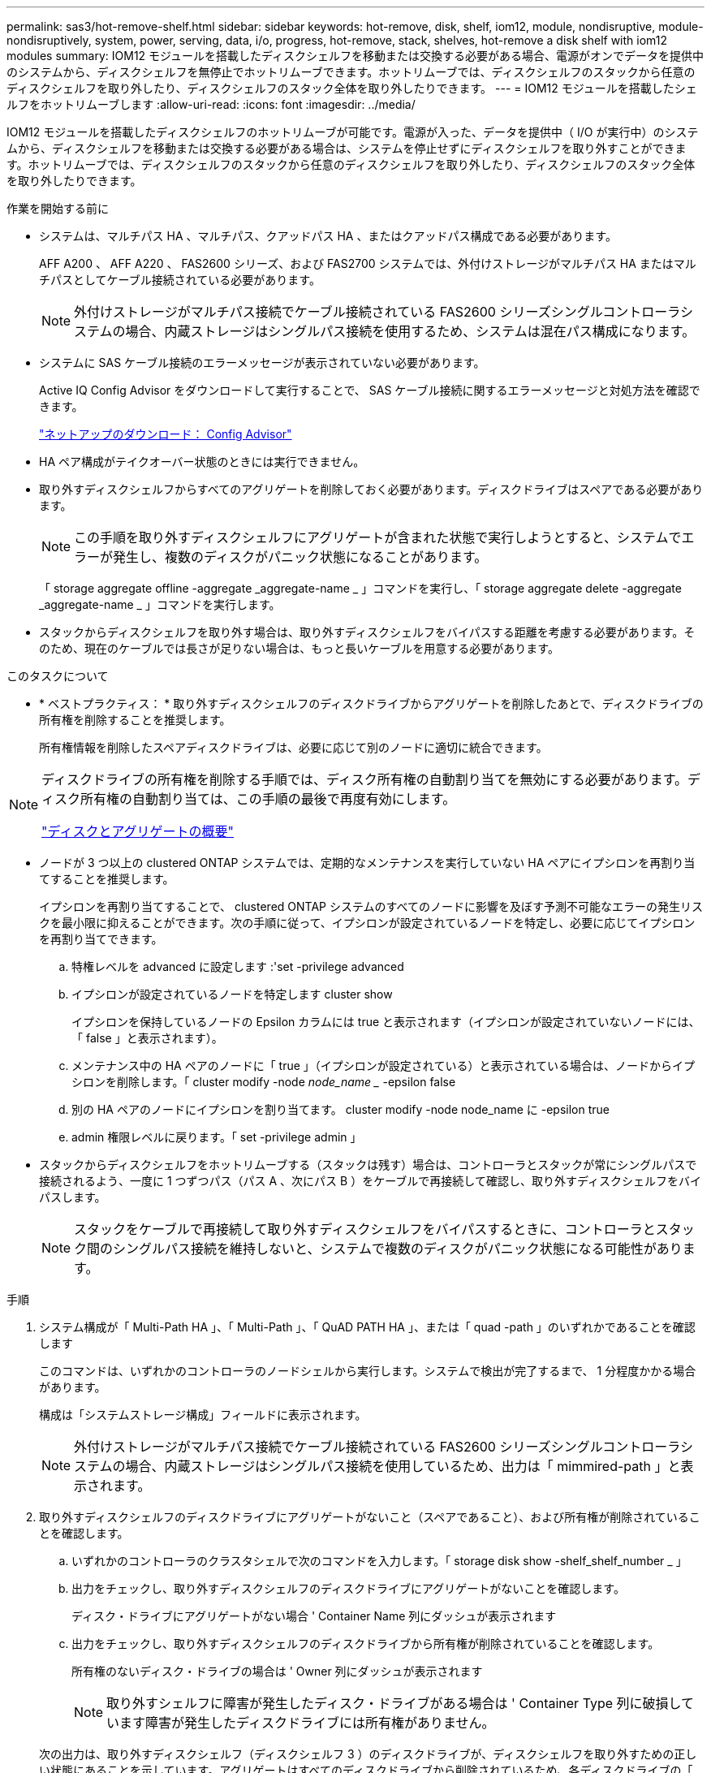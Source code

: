 ---
permalink: sas3/hot-remove-shelf.html 
sidebar: sidebar 
keywords: hot-remove, disk, shelf, iom12, module, nondisruptive, module-nondisruptively, system, power, serving, data, i/o, progress, hot-remove, stack, shelves, hot-remove a disk shelf with iom12 modules 
summary: IOM12 モジュールを搭載したディスクシェルフを移動または交換する必要がある場合、電源がオンでデータを提供中のシステムから、ディスクシェルフを無停止でホットリムーブできます。ホットリムーブでは、ディスクシェルフのスタックから任意のディスクシェルフを取り外したり、ディスクシェルフのスタック全体を取り外したりできます。 
---
= IOM12 モジュールを搭載したシェルフをホットリムーブします
:allow-uri-read: 
:icons: font
:imagesdir: ../media/


[role="lead"]
IOM12 モジュールを搭載したディスクシェルフのホットリムーブが可能です。電源が入った、データを提供中（ I/O が実行中）のシステムから、ディスクシェルフを移動または交換する必要がある場合は、システムを停止せずにディスクシェルフを取り外すことができます。ホットリムーブでは、ディスクシェルフのスタックから任意のディスクシェルフを取り外したり、ディスクシェルフのスタック全体を取り外したりできます。

.作業を開始する前に
* システムは、マルチパス HA 、マルチパス、クアッドパス HA 、またはクアッドパス構成である必要があります。
+
AFF A200 、 AFF A220 、 FAS2600 シリーズ、および FAS2700 システムでは、外付けストレージがマルチパス HA またはマルチパスとしてケーブル接続されている必要があります。

+

NOTE: 外付けストレージがマルチパス接続でケーブル接続されている FAS2600 シリーズシングルコントローラシステムの場合、内蔵ストレージはシングルパス接続を使用するため、システムは混在パス構成になります。

* システムに SAS ケーブル接続のエラーメッセージが表示されていない必要があります。
+
Active IQ Config Advisor をダウンロードして実行することで、 SAS ケーブル接続に関するエラーメッセージと対処方法を確認できます。

+
https://mysupport.netapp.com/site/tools/tool-eula/activeiq-configadvisor["ネットアップのダウンロード： Config Advisor"]

* HA ペア構成がテイクオーバー状態のときには実行できません。
* 取り外すディスクシェルフからすべてのアグリゲートを削除しておく必要があります。ディスクドライブはスペアである必要があります。
+

NOTE: この手順を取り外すディスクシェルフにアグリゲートが含まれた状態で実行しようとすると、システムでエラーが発生し、複数のディスクがパニック状態になることがあります。

+
「 storage aggregate offline -aggregate _aggregate-name _ 」コマンドを実行し、「 storage aggregate delete -aggregate _aggregate-name _ 」コマンドを実行します。

* スタックからディスクシェルフを取り外す場合は、取り外すディスクシェルフをバイパスする距離を考慮する必要があります。そのため、現在のケーブルでは長さが足りない場合は、もっと長いケーブルを用意する必要があります。


.このタスクについて
* * ベストプラクティス： * 取り外すディスクシェルフのディスクドライブからアグリゲートを削除したあとで、ディスクドライブの所有権を削除することを推奨します。
+
所有権情報を削除したスペアディスクドライブは、必要に応じて別のノードに適切に統合できます。



[NOTE]
====
ディスクドライブの所有権を削除する手順では、ディスク所有権の自動割り当てを無効にする必要があります。ディスク所有権の自動割り当ては、この手順の最後で再度有効にします。

https://docs.netapp.com/us-en/ontap/disks-aggregates/index.html["ディスクとアグリゲートの概要"]

====
* ノードが 3 つ以上の clustered ONTAP システムでは、定期的なメンテナンスを実行していない HA ペアにイプシロンを再割り当てすることを推奨します。
+
イプシロンを再割り当てすることで、 clustered ONTAP システムのすべてのノードに影響を及ぼす予測不可能なエラーの発生リスクを最小限に抑えることができます。次の手順に従って、イプシロンが設定されているノードを特定し、必要に応じてイプシロンを再割り当てできます。

+
.. 特権レベルを advanced に設定します :'set -privilege advanced
.. イプシロンが設定されているノードを特定します cluster show
+
イプシロンを保持しているノードの Epsilon カラムには true と表示されます（イプシロンが設定されていないノードには、「 false 」と表示されます）。

.. メンテナンス中の HA ペアのノードに「 true 」（イプシロンが設定されている）と表示されている場合は、ノードからイプシロンを削除します。「 cluster modify -node _node_name __ -epsilon false
.. 別の HA ペアのノードにイプシロンを割り当てます。 cluster modify -node node_name に -epsilon true
.. admin 権限レベルに戻ります。「 set -privilege admin 」


* スタックからディスクシェルフをホットリムーブする（スタックは残す）場合は、コントローラとスタックが常にシングルパスで接続されるよう、一度に 1 つずつパス（パス A 、次にパス B ）をケーブルで再接続して確認し、取り外すディスクシェルフをバイパスします。
+

NOTE: スタックをケーブルで再接続して取り外すディスクシェルフをバイパスするときに、コントローラとスタック間のシングルパス接続を維持しないと、システムで複数のディスクがパニック状態になる可能性があります。



.手順
. システム構成が「 Multi-Path HA 」、「 Multi-Path 」、「 QuAD PATH HA 」、または「 quad -path 」のいずれかであることを確認します
+
このコマンドは、いずれかのコントローラのノードシェルから実行します。システムで検出が完了するまで、 1 分程度かかる場合があります。

+
構成は「システムストレージ構成」フィールドに表示されます。

+

NOTE: 外付けストレージがマルチパス接続でケーブル接続されている FAS2600 シリーズシングルコントローラシステムの場合、内蔵ストレージはシングルパス接続を使用しているため、出力は「 mimmired-path 」と表示されます。

. 取り外すディスクシェルフのディスクドライブにアグリゲートがないこと（スペアであること）、および所有権が削除されていることを確認します。
+
.. いずれかのコントローラのクラスタシェルで次のコマンドを入力します。「 storage disk show -shelf_shelf_number _ 」
.. 出力をチェックし、取り外すディスクシェルフのディスクドライブにアグリゲートがないことを確認します。
+
ディスク・ドライブにアグリゲートがない場合 ' Container Name 列にダッシュが表示されます

.. 出力をチェックし、取り外すディスクシェルフのディスクドライブから所有権が削除されていることを確認します。
+
所有権のないディスク・ドライブの場合は ' Owner 列にダッシュが表示されます

+

NOTE: 取り外すシェルフに障害が発生したディスク・ドライブがある場合は ' Container Type 列に破損しています障害が発生したディスクドライブには所有権がありません。



+
次の出力は、取り外すディスクシェルフ（ディスクシェルフ 3 ）のディスクドライブが、ディスクシェルフを取り外すための正しい状態にあることを示しています。アグリゲートはすべてのディスクドライブから削除されているため、各ディスクドライブの「 Container Name 」列にダッシュが表示されます。所有権もすべてのディスク・ドライブから削除されますしたがって ' 各ディスク・ドライブの [Owner] 列にダッシュが表示されます



[listing]
----
cluster::> storage disk show -shelf 3

           Usable           Disk   Container   Container
Disk         Size Shelf Bay Type   Type        Name       Owner
-------- -------- ----- --- ------ ----------- ---------- ---------
...
1.3.4           -     3   4 SAS    spare                -         -
1.3.5           -     3   5 SAS    spare                -         -
1.3.6           -     3   6 SAS    broken               -         -
1.3.7           -     3   7 SAS    spare                -         -
...
----
. 取り外すディスクシェルフの物理的な位置を確認します。
+
影響を受けるディスクシェルフの物理的な位置を特定するために、必要に応じてディスクシェルフのロケーション（青色の） LED を点灯できます。「 storage shelf location -led modify -shelf-name _shelf_name _led-status on

+

NOTE: ディスクシェルフにはロケーション LED が 3 つあります。オペレータ用ディスプレイパネルに 1 つと、各 IOM12 モジュールに 1 つです。ロケーション LED は 30 分間点灯します。点灯を中止するには、同じコマンドを off オプションに変更して入力します。

. ディスクシェルフのスタック全体を取り外す場合は、以下の手順を実行します。それ以外の場合は、次の手順に進みます。
+
.. パス A （ IOM A ）とパス B （ IOM B ）のすべての SAS ケーブルを取り外します。
+
これには、取り外すスタックのすべてのディスクシェルフとコントローラ、およびシェルフ同士を接続するケーブルが含まれます。

.. 手順 9. に進みます。


. スタックから 1 台以上のディスクシェルフを取り外す（スタックは残す）場合は、該当する一連の手順を実行して、取り外すディスクシェルフを迂回してパス A （ IOM A ）スタックのケーブルをつなぎ直します。
+
スタックのディスクシェルフを複数取り外す場合は、該当する一連の手順を各ディスクシェルフに対して実行します。

+

NOTE: ポートを接続する前に、 10 秒以上待機します。SAS ケーブルのコネクタは、誤挿入を防ぐキーイングが施されているため、正しい向きで SAS ポートに取り付けるとカチッとはまり、ディスクシェルフの SAS ポートの LNK LED が緑色に点灯します。ディスクシェルフの場合は、 SAS ケーブルのコネクタをプルタブ（コネクタの下側）を下にして挿入します。

+
[cols="2*"]
|===
| 取り外す機器 | 作業 


 a| 
スタックのいずれかの終端にあるディスクシェルフ（論理上最初または最後のディスクシェルフ）
 a| 
.. 取り外すディスクシェルフの IOM A ポートからシェルフ / シェルフ間のケーブルをすべて取り外し、脇に置きます。
.. 取り外すディスクシェルフの IOM A ポートに接続されているコントローラ / スタック間のケーブルをすべて取り外し、スタック内の次のディスクシェルフの同じ IOM A ポートに接続します。
+
「次の」ディスク・シェルフは、ディスク・シェルフを取り外すスタックのどの終端から取り外すかに応じて、取り外すディスク・シェルフの上または下に配置できます。





 a| 
スタック A の中間のディスクシェルフのディスクシェルフは、他のディスクシェルフにのみ接続されます。コントローラには接続されません。
 a| 
.. 取り外すディスクシェルフの IOM A のポート 1 と 2 、またはポート 3 と 4 、および次のディスクシェルフの IOM A からシェルフ / シェルフ間のケーブルをすべて取り外し、脇に置きます。
.. 取り外すディスクシェルフの IOM A ポートに接続されている残りのシェルフ / シェルフ間ケーブルを取り外し、スタック内の次のディスクシェルフの同じ IOM A ポートに接続します。「次の」ディスク・シェルフは ' どの IOM A ポート（ 1 と 2 または 3 と 4 ）からケーブルを取り外したかに応じて ' 取り外すディスク・シェルフの上または下に配置できます


|===
+
スタックの終端または中間からディスクシェルフを取り外す場合、次のケーブル接続例を参照できます。ケーブル接続例については、次の点に注意してください。

+
** IOM12 モジュールは、 DS224C または DS212C ディスクシェルフのように横に並べて配置されます。 DS460C を使用している場合は、 IOM12 モジュールは縦に並べて配置されます。
** 各例のスタックは、標準のシェルフ / シェルフ間ケーブル接続で接続されています。これは、マルチパス HA またはマルチパス接続のスタックで使用されるケーブル接続です。
+
スタックがクアッドパス HA またはクアッドパス接続でケーブル接続されていて、 2 倍幅シェルフ / シェルフ間ケーブル接続の場合は、ケーブルの再接続方法を推測してください。

** ケーブル接続の例では、パスの 1 つであるパス A （ IOM A ）を再接続する方法を示しています。
+
パス B （ IOM B ）についても同じ手順を繰り返してください。

** スタックの終端からディスクシェルフを取り外すケーブル接続例では、マルチパス HA 接続でケーブル接続された、スタック内の論理上最後のディスクシェルフを取り外す方法を示しています。
+
スタック内の論理上最初のディスクシェルフを取り外す場合やスタックにマルチパス接続がある場合は、例をもとにケーブルの再接続方法を推測してください。

+
image::../media/drw_hotremove_end.gif[DRW ホットリ除去終了]

+
image::../media/drw_hotremove_middle.gif[DRW ホットリ除去ミドル]



. 取り外すディスクシェルフをバイパスし、パス A （ IOM A ）スタック接続を正しく再確立したことを確認します。「 storage disk show -port 」
+
HA ペア構成の場合は、どちらかのコントローラのクラスタシェルからこのコマンドを実行します。システムで検出が完了するまで、 1 分程度かかる場合があります。

+
出力の最初の 2 行は、パス A とパス B の両方を介して接続されているディスクドライブを示しています出力の最後の 2 行は、単一パスのパス B を介して接続されているディスクドライブを示しています

+
[listing]
----
cluster::> storage show disk -port

PRIMARY  PORT SECONDARY      PORT TYPE SHELF BAY
-------- ---- ---------      ---- ---- ----- ---
1.20.0   A    node1:6a.20.0  B    SAS  20    0
1.20.1   A    node1:6a.20.1  B    SAS  20    1
1.21.0   B    -              -    SAS  21    0
1.21.1   B    -              -    SAS  21    1
...
----
. 次の手順は、「 storage disk show -port 」コマンドの出力によって異なります。
+
[cols="2*"]
|===
| 出力の内容 | 作業 


 a| 
スタック内のすべてのディスクドライブがパス A とパス B を介して接続されています。ただし、切断したディスクシェルフ内のディスクドライブはパス B を介してのみ接続されています
 a| 
次の手順に進みます。

取り外すディスクシェルフがバイパスされ、スタック内の残りのディスクドライブにパス A が再確立されています。



 a| 
上記以外
 a| 
手順 5 と 6 を繰り返します。

ケーブル接続を修正する必要があります。

|===
. （スタック内の）取り外すディスクシェルフに対して、次の手順を実行します。
+
.. パス B について、手順 5~7 を実行します
+

NOTE: スタックを正しくケーブル接続した場合、手順 7 では、パス A とパス B を介して接続されている残りのディスクドライブのみが表示されます

.. 手順 1 を繰り返して、スタックからディスクシェルフを取り外す前と同じシステム構成であることを確認します。
.. 次の手順に進みます。


. この手順の準備作業としてディスクドライブから所有権を削除するときにディスク所有権の自動割り当てを無効にした場合は、次のコマンドを入力して再度有効にします。それ以外の場合は、次の手順に進みます。「 storage disk option modify -autoassign on 」
+
HA ペア構成の場合は、両方のコントローラのクラスタシェルからこのコマンドを実行します。

. 切断したディスクシェルフの電源をオフにし、ディスクシェルフから電源コードを抜きます。
. ラックまたはキャビネットからディスクシェルフを取り外します。
+
ディスクシェルフを軽くして扱いやすくするために、電源装置と I/O モジュール（ IOM ）を取り外します。

+
DS460C ディスクシェルフの場合は、ディスクシェルフに付属の 4 本の着脱式ハンドルも使用できます。ハンドル（シャーシの両側に 2 つずつ）は、カチッという音がするまで押し上げて取り付けます。ディスクシェルフをレールにスライドさせたら、サムラッチを使用してハンドルを外します。

+
フル装備の DS460C ディスクシェルフを移動する場合は、ホイストやリフトなどを使用することを推奨します。

+

NOTE: フル装備の DS460C ディスクシェルフの重量は 112kg （ 247 ポンド）近くになることがあります。

+
image::../media/drw_ds460c_handles.gif[DRW ds460c ハンドル]


